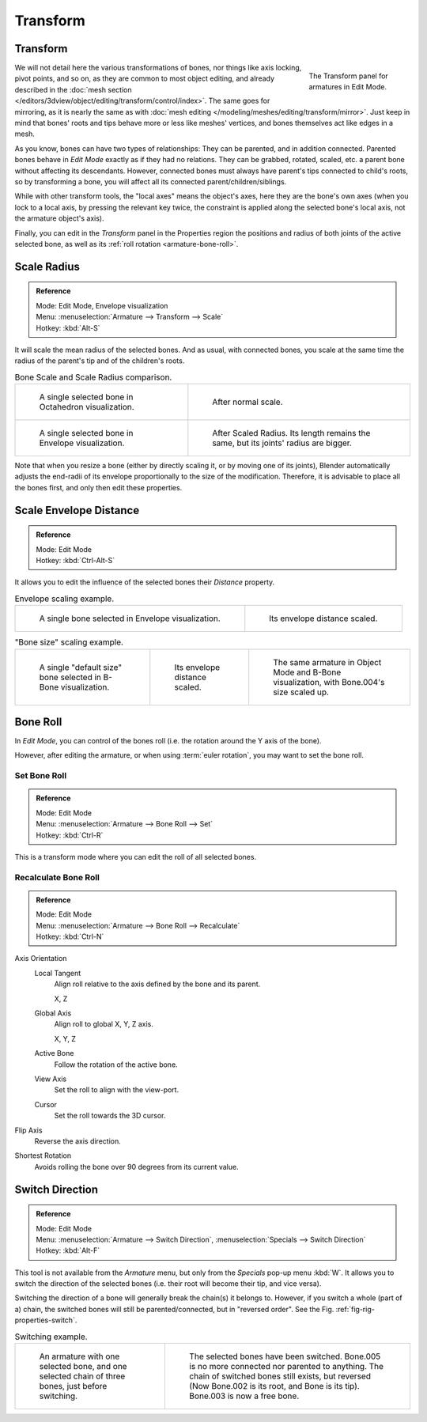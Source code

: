 
*********
Transform
*********

Transform
=========

.. figure:: /images/rigging_armatures_editing_properties_transform-panel.png
   :align: right
   :figwidth: 165px

   The Transform panel for armatures in Edit Mode.

We will not detail here the various transformations of bones, nor things like axis locking, pivot points, and so on,
as they are common to most object editing, and already described in the
:doc:`mesh section </editors/3dview/object/editing/transform/control/index>`.
The same goes for mirroring,
as it is nearly the same as with :doc:`mesh editing </modeling/meshes/editing/transform/mirror>`.
Just keep in mind that bones' roots and tips behave more or less like meshes' vertices,
and bones themselves act like edges in a mesh.

As you know, bones can have two types of relationships: They can be parented,
and in addition connected. Parented bones behave in *Edit Mode* exactly as if they
had no relations. They can be grabbed, rotated, scaled, etc.
a parent bone without affecting its descendants. However,
connected bones must always have parent's tips connected to child's roots,
so by transforming a bone, you will affect all its connected parent/children/siblings.

While with other transform tools, the "local axes" means the object's axes,
here they are the bone's own axes (when you lock to a local axis,
by pressing the relevant key twice, the constraint is applied along the selected bone's local axis,
not the armature object's axis).

Finally, you can edit in the *Transform* panel in the Properties region
the positions and radius of both joints of the active selected bone,
as well as its :ref:`roll rotation <armature-bone-roll>`.


Scale Radius
============

.. admonition:: Reference
   :class: refbox

   | Mode:     Edit Mode, Envelope visualization
   | Menu:     :menuselection:`Armature --> Transform --> Scale`
   | Hotkey:   :kbd:`Alt-S`

It will scale the mean radius of the selected bones.
And as usual, with connected bones, you scale at the same time the radius
of the parent's tip and of the children's roots.

.. list-table:: Bone Scale and Scale Radius comparison.

   * - .. figure:: /images/rigging_armatures_bones_selecting_single-bone.png
          :width: 320px

          A single selected bone in Octahedron visualization.

     - .. figure:: /images/rigging_armatures_editing_properties_scaling-bone-radius-2.png
          :width: 320px

          After normal scale.

   * - .. figure:: /images/rigging_armatures_editing_properties_scaling-bone-radius-3.png
          :width: 320px

          A single selected bone in Envelope visualization.

     - .. figure:: /images/rigging_armatures_editing_properties_scaling-bone-radius-4.png
          :width: 320px

          After Scaled Radius. Its length remains the same, but its joints' radius are bigger.

Note that when you resize a bone (either by directly scaling it,
or by moving one of its joints), Blender automatically adjusts the end-radii of its envelope
proportionally to the size of the modification. Therefore,
it is advisable to place all the bones first, and only then edit these properties.


Scale Envelope Distance
=======================

.. admonition:: Reference
   :class: refbox

   | Mode:     Edit Mode
   | Hotkey:   :kbd:`Ctrl-Alt-S`


It allows you to edit the influence of the selected bones their *Distance* property.

.. list-table:: Envelope scaling example.

   * - .. figure:: /images/rigging_armatures_editing_properties_scaling-bone-radius-3.png
          :width: 320px

          A single bone selected in Envelope visualization.

     - .. figure:: /images/rigging_armatures_editing_properties_scaling-bone-radius-5.png
          :width: 320px

          Its envelope distance scaled.

.. list-table:: "Bone size" scaling example.

   * - .. figure:: /images/rigging_armatures_editing_properties_scaling-bone-size-1.png
          :width: 200px

          A single "default size" bone selected in B-Bone visualization.

     - .. figure:: /images/rigging_armatures_editing_properties_scaling-bone-size-2.png
          :width: 200px

          Its envelope distance scaled.

     - .. figure:: /images/rigging_armatures_editing_properties_scaling-bone-size-3.png
          :width: 200px

          The same armature in Object Mode and B-Bone visualization, with Bone.004's size scaled up.


.. _armature-bone-roll:

Bone Roll
=========

In *Edit Mode*, you can control of the bones roll
(i.e. the rotation around the Y axis of the bone).

However, after editing the armature, or when using :term:`euler rotation`,
you may want to set the bone roll.


Set Bone Roll
-------------

.. admonition:: Reference
   :class: refbox

   | Mode:     Edit Mode
   | Menu:     :menuselection:`Armature --> Bone Roll --> Set`
   | Hotkey:   :kbd:`Ctrl-R`

This is a transform mode where you can edit the roll of all selected bones.


Recalculate Bone Roll
---------------------

.. admonition:: Reference
   :class: refbox

   | Mode:     Edit Mode
   | Menu:     :menuselection:`Armature --> Bone Roll --> Recalculate`
   | Hotkey:   :kbd:`Ctrl-N`


Axis Orientation
   Local Tangent
      Align roll relative to the axis defined by the bone and its parent.

      X, Z
   Global Axis
      Align roll to global X, Y, Z axis.

      X, Y, Z
   Active Bone
      Follow the rotation of the active bone.
   View Axis
      Set the roll to align with the view-port.
   Cursor
      Set the roll towards the 3D cursor.
Flip Axis
   Reverse the axis direction.
Shortest Rotation
   Avoids rolling the bone over 90 degrees from its current value.


Switch Direction
================

.. admonition:: Reference
   :class: refbox

   | Mode:     Edit Mode
   | Menu:     :menuselection:`Armature --> Switch Direction`, :menuselection:`Specials --> Switch Direction`
   | Hotkey:   :kbd:`Alt-F`


This tool is not available from the *Armature* menu,
but only from the *Specials* pop-up menu :kbd:`W`.
It allows you to switch the direction of the selected bones (i.e.
their root will become their tip, and vice versa).

Switching the direction of a bone will generally break the chain(s) it belongs to.
However, if you switch a whole (part of a) chain, the switched bones will still be parented/connected,
but in "reversed order". See the Fig. :ref:`fig-rig-properties-switch`.

.. _fig-rig-properties-switch:

.. list-table::
   Switching example.

   * - .. figure:: /images/rigging_armatures_editing_properties_switch-direction-1.png
          :width: 320px

          An armature with one selected bone, and one selected chain of three bones, just before switching.

     - .. figure:: /images/rigging_armatures_editing_properties_switch-direction-2.png
          :width: 320px

          The selected bones have been switched. Bone.005 is no more connected nor parented to anything.
          The chain of switched bones still exists, but reversed (Now Bone.002 is its root, and Bone is its tip).
          Bone.003 is now a free bone.
